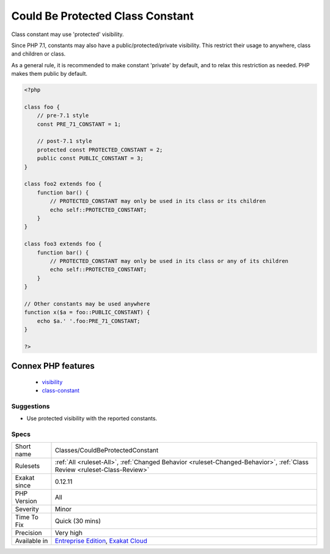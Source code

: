 .. _classes-couldbeprotectedconstant:

.. _could-be-protected-class-constant:

Could Be Protected Class Constant
+++++++++++++++++++++++++++++++++

.. meta::
	:description:
		Could Be Protected Class Constant: Class constant may use 'protected' visibility.
	:twitter:card: summary_large_image
	:twitter:site: @exakat
	:twitter:title: Could Be Protected Class Constant
	:twitter:description: Could Be Protected Class Constant: Class constant may use 'protected' visibility
	:twitter:creator: @exakat
	:twitter:image:src: https://www.exakat.io/wp-content/uploads/2020/06/logo-exakat.png
	:og:image: https://www.exakat.io/wp-content/uploads/2020/06/logo-exakat.png
	:og:title: Could Be Protected Class Constant
	:og:type: article
	:og:description: Class constant may use 'protected' visibility
	:og:url: https://php-tips.readthedocs.io/en/latest/tips/Classes/CouldBeProtectedConstant.html
	:og:locale: en
Class constant may use 'protected' visibility. 

Since PHP 7.1, constants may also have a public/protected/private visibility. This restrict their usage to anywhere, class and children or class. 

As a general rule, it is recommended to make constant 'private' by default, and to relax this restriction as needed. PHP makes them public by default.

.. code-block:: php
   
   <?php
   
   class foo {
       // pre-7.1 style
       const PRE_71_CONSTANT = 1;
       
       // post-7.1 style
       protected const PROTECTED_CONSTANT = 2;
       public const PUBLIC_CONSTANT = 3;
   }
   
   class foo2 extends foo {
       function bar() {
           // PROTECTED_CONSTANT may only be used in its class or its children
           echo self::PROTECTED_CONSTANT;
       }
   }
   
   class foo3 extends foo {
       function bar() {
           // PROTECTED_CONSTANT may only be used in its class or any of its children
           echo self::PROTECTED_CONSTANT;
       }
   }
   
   // Other constants may be used anywhere
   function x($a = foo::PUBLIC_CONSTANT) {
       echo $a.' '.foo:PRE_71_CONSTANT;
   }
   
   ?>
Connex PHP features
-------------------

  + `visibility <https://php-dictionary.readthedocs.io/en/latest/dictionary/visibility.ini.html>`_
  + `class-constant <https://php-dictionary.readthedocs.io/en/latest/dictionary/class-constant.ini.html>`_


Suggestions
___________

* Use protected visibility with the reported constants.




Specs
_____

+--------------+--------------------------------------------------------------------------------------------------------------------------+
| Short name   | Classes/CouldBeProtectedConstant                                                                                         |
+--------------+--------------------------------------------------------------------------------------------------------------------------+
| Rulesets     | :ref:`All <ruleset-All>`, :ref:`Changed Behavior <ruleset-Changed-Behavior>`, :ref:`Class Review <ruleset-Class-Review>` |
+--------------+--------------------------------------------------------------------------------------------------------------------------+
| Exakat since | 0.12.11                                                                                                                  |
+--------------+--------------------------------------------------------------------------------------------------------------------------+
| PHP Version  | All                                                                                                                      |
+--------------+--------------------------------------------------------------------------------------------------------------------------+
| Severity     | Minor                                                                                                                    |
+--------------+--------------------------------------------------------------------------------------------------------------------------+
| Time To Fix  | Quick (30 mins)                                                                                                          |
+--------------+--------------------------------------------------------------------------------------------------------------------------+
| Precision    | Very high                                                                                                                |
+--------------+--------------------------------------------------------------------------------------------------------------------------+
| Available in | `Entreprise Edition <https://www.exakat.io/entreprise-edition>`_, `Exakat Cloud <https://www.exakat.io/exakat-cloud/>`_  |
+--------------+--------------------------------------------------------------------------------------------------------------------------+



